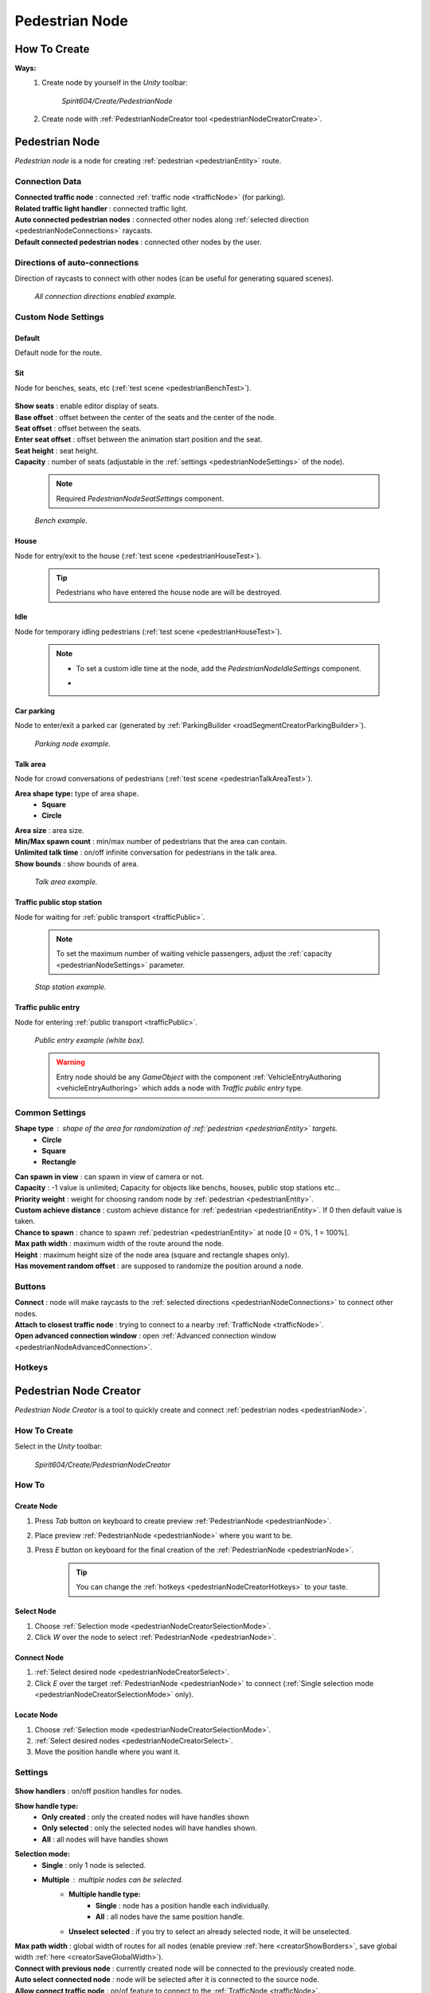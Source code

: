 .. _pedestrianNode:

Pedestrian Node
=====

How To Create
----------------

**Ways:**
	#. Create node by yourself in the `Unity` toolbar: 
	
		`Spirit604/Create/PedestrianNode`
		
		.. image:: /images/road/pedestrianNode/PedestrianNodeToolbarExample.png

		
	#. Create node with :ref:`PedestrianNodeCreator tool <pedestrianNodeCreatorCreate>`.

Pedestrian Node
----------------

`Pedestrian node` is a node for creating :ref:`pedestrian <pedestrianEntity>` route.

	.. image:: /images/road/pedestrianNode/PedestrianNode.png
	
Connection Data
~~~~~~~~~~~~

| **Connected traffic node** : connected :ref:`traffic node <trafficNode>` (for parking).
| **Related traffic light handler** : connected traffic light.
| **Auto connected pedestrian nodes** : connected other nodes along :ref:`selected direction <pedestrianNodeConnections>` raycasts.
| **Default connected pedestrian nodes** : connected other nodes by the user.

.. _pedestrianNodeConnections:

Directions of auto-connections
~~~~~~~~~~~~

Direction of raycasts to connect with other nodes (can be useful for generating squared scenes).

	.. image:: /images/road/pedestrianNode/PedestrianNodeDirectionsExample.png
	`All connection directions enabled example.`
	
Custom Node Settings
~~~~~~~~~~~~

Default
""""""""""""""

Default node for the route.
 
.. _pedestrianNodeSit:
 
Sit
""""""""""""""

Node for benches, seats, etc (:ref:`test scene <pedestrianBenchTest>`).

	.. image:: /images/road/pedestrianNode/PedestrianNodeSeatSettings.png

| **Show seats** : enable editor display of seats.
| **Base offset** : offset between the center of the seats and the center of the node.
| **Seat offset** : offset between the seats.
| **Enter seat offset** : offset between the animation start position and the seat.
| **Seat height** : seat height.
| **Capacity** : number of seats (adjustable in the :ref:`settings <pedestrianNodeSettings>` of the node).

	.. note:: Required `PedestrianNodeSeatSettings` component.
	
	.. image:: /images/road/pedestrianNode/PedestrianNodeBenchExample.png
	`Bench example.`

.. _pedestrianNodeHouse:

House
""""""""""""""

Node for entry/exit to the house (:ref:`test scene <pedestrianHouseTest>`).

	.. tip:: Pedestrians who have entered the house node are will be destroyed.

.. _pedestrianNodeIdle:

Idle
""""""""""""""

Node for temporary idling pedestrians (:ref:`test scene <pedestrianHouseTest>`).

	.. note:: 
		* To set a custom idle time at the node, add the `PedestrianNodeIdleSettings` component.
		* .. image:: /images/road/pedestrianNode/PedestrianNodeIdleAuthoring.png

Car parking
""""""""""""""

Node to enter/exit a parked car (generated by :ref:`ParkingBuilder <roadSegmentCreatorParkingBuilder>`).

	.. image:: /images/road/pedestrianNode/PedestrianNodeParkingExample.png
	`Parking node example.`

.. _pedestrianNodeTalkArea:

Talk area
""""""""""""""

Node for crowd conversations of pedestrians (:ref:`test scene <pedestrianTalkAreaTest>`).

**Area shape type:** type of area shape.
	* **Square**
	* **Circle**
| **Area size** : area size.
| **Min/Max spawn count** : min/max number of pedestrians that the area can contain.
| **Unlimited talk time** : on/off infinite conversation for pedestrians in the talk area.
| **Show bounds** : show bounds of area.

	.. image:: /images/road/pedestrianNode/PedestrianNodeTalkAreaExample.png
	`Talk area example.`

.. _pedestrianNodeStopStation:

Traffic public stop station
""""""""""""""

Node for waiting for :ref:`public transport <trafficPublic>`.

	.. note:: To set the maximum number of waiting vehicle passengers, adjust the :ref:`capacity <pedestrianNodeSettings>` parameter.

	.. image:: /images/road/pedestrianNode/PedestrianNodeStopStationExample.png
	`Stop station example.`

Traffic public entry
""""""""""""""

Node for entering :ref:`public transport <trafficPublic>`.

	.. image:: /images/road/pedestrianNode/PedestrianNodePublicEntryExample.png
	`Public entry example (white box).`
	
	.. warning:: Entry node should be any `GameObject` with the component :ref:`VehicleEntryAuthoring <vehicleEntryAuthoring>` which adds a node with `Traffic public entry` type.
	
.. _pedestrianNodeSettings:

Common Settings
~~~~~~~~~~~~

**Shape type** : shape of the area for randomization of :ref:`pedestrian <pedestrianEntity>` targets.
	* **Circle**
	* **Square** 
	* **Rectangle**

| **Can spawn in view** : can spawn in view of camera or not.
| **Capacity** : -1 value is unlimited; Capacity for objects like benchs, houses, public stop stations etc...
| **Priority weight** : weight for choosing random node by :ref:`pedestrian <pedestrianEntity>`.
| **Custom achieve distance** : custom achieve distance for :ref:`pedestrian <pedestrianEntity>`. If 0 then default value is taken.
| **Chance to spawn** : chance to spawn :ref:`pedestrian <pedestrianEntity>` at node [0 = 0%, 1 = 100%].
| **Max path width** : maximum width of the route around the node.
| **Height** : maximum height size of the node area (square and rectangle shapes only).
| **Has movement random offset** : are supposed to randomize the position around a node.
		
Buttons
~~~~~~~~~~~~

| **Connect** : node will make raycasts to the :ref:`selected directions <pedestrianNodeConnections>` to connect other nodes.
| **Attach to closest traffic node** : trying to connect to a nearby :ref:`TrafficNode <trafficNode>`.
| **Open advanced connection window** : open  :ref:`Advanced connection window <pedestrianNodeAdvancedConnection>`.

Hotkeys
~~~~~~~~~~~~

	.. image:: /images/road/pedestrianNode/PedestrianNodeCreatorHotkeyConfig.png

.. _pedestrianNodeCreator:
		
Pedestrian Node Creator
----------------

`Pedestrian Node Creator` is a tool to quickly create and connect :ref:`pedestrian nodes <pedestrianNode>`.
		
How To Create
~~~~~~~~~~~~

Select in the `Unity` toolbar:
	
	`Spirit604/Create/PedestrianNodeCreator`
	
	.. image:: /images/road/pedestrianNode/PedestrianNodeCreatorToolbarExample.png

How To
~~~~~~~~~~~~

.. _pedestrianNodeCreatorCreate:

Create Node
""""""""""""""
 
#. Press `Tab` button on keyboard to create preview :ref:`PedestrianNode <pedestrianNode>`.
#. Place preview :ref:`PedestrianNode <pedestrianNode>` where you want to be.
#. Press `E` button on keyboard for the final creation of the :ref:`PedestrianNode <pedestrianNode>`.

	.. tip:: You can change the :ref:`hotkeys <pedestrianNodeCreatorHotkeys>` to your taste.

.. _pedestrianNodeCreatorSelect:

Select Node
""""""""""""""

#. Choose :ref:`Selection mode <pedestrianNodeCreatorSelectionMode>`.
#. Click `W` over the node to select :ref:`PedestrianNode <pedestrianNode>`.

Connect Node
""""""""""""""

#. :ref:`Select desired node <pedestrianNodeCreatorSelect>`.
#. Click `E` over the target :ref:`PedestrianNode <pedestrianNode>` to connect (:ref:`Single selection mode <pedestrianNodeCreatorSelectionMode>` only).

Locate Node
""""""""""""""

#. Choose :ref:`Selection mode <pedestrianNodeCreatorSelectionMode>`.
#. :ref:`Select desired nodes <pedestrianNodeCreatorSelect>`.
#. Move the position handle where you want it.

.. _pedestrianNodeCreatorSettings:

Settings
~~~~~~~~~~~~

	.. image:: /images/road/pedestrianNode/PedestrianNodeCreatorSettings.png
	
| **Show handlers** : on/off position handles for nodes.
**Show handle type:**
	* **Only created** : only the created nodes will have handles shown
	* **Only selected** : only the selected nodes will have handles shown.
	* **All** : all nodes will have handles shown
	
.. _pedestrianNodeCreatorSelectionMode:

**Selection mode:**
	* **Single** : only 1 node is selected.
	* **Multiple** : multiple nodes can be selected.
		* **Multiple handle type:**
			* **Single** : node has a position handle each individually.
			* **All** : all nodes have the same position handle.
		* **Unselect selected** : if you try to select an already selected node, it will be unselected.
| **Max path width** : global width of routes for all nodes (enable preview :ref:`here <creatorShowBorders>`, save global width :ref:`here <creatorSaveGlobalWidth>`).
| **Connect with previous node** : currently created node will be connected to the previously created node.
| **Auto select connected node** : node will be selected after it is connected to the source node.
| **Allow connect traffic node** : on/of feature to connect to the :ref:`TrafficNode <trafficNode>`.
**Auto split connection** : if a node is located between a connection of existing nodes, the connection will be reconnected between them (made with a `Raycast`).
	* **Disabled**
	* **Right angle** : 90° angle.
	* **Custom angle** : user custom angle.
| **Auto rejoin line** : if there are other nodes on the connection line, they will automatically be connected to each other in one row.
**Auto attach to surface** : auto attach created node to surface.
	* **Surface mask** : layer mask to attach.
	* **Attach type:**
		* **Collider** : attach to collider.
		* **Mesh** : attach to mesh.
**Auto snap position** : auto snap node position during creation.
	* **Snap value** : snapping value.
	
Scene Settings
~~~~~~~~~~~~

	.. image:: /images/road/pedestrianNode/PedestrianNodeCreatorSceneSettings.png
		
| **Show path** : show pedestrian node routes.
**Show path type:**
	* **All** : all the nodes will be shown.
	* **Only created** : only the nodes created by the creator will be shown.
**Show node buttons** : on/off display custom buttons of selected nodes.
	* **Node button type:**
		* **Delete** : node will be deleted by clicking.
		* **Unselect** node will be unselected by clicking.
| **Show unique info** : unique information of the node will be displayed (different from the original prefab).
| **Show reset custom route buttons** : for nodes with a custom route width, the reset buttons will be displayed.

.. _creatorShowBorders: 

**Show border routes** :
	* **Current** : route will be displayed with the assigned width of the nodes.
	* **Selected** : route will be displayed with the selected route width in the :ref:`creator settings <creatorSaveGlobalWidth>`.
| **Show traffic node connection** : on/off display the connection to the :ref:`TrafficNode <trafficNode>`.
| **Show selected node settings** : shows :ref:`node settings <pedestrianNodeSettings>` in the inspector.

Buttons
~~~~~~~~~~~~

| **Create node** : create preview node.
| **Add all scene pedestrian nodes** : all nodes will be added to the creator.
| **Add all scene custom pedestrian nodes** : only nodes with custom widths will be added to the creator.

.. _creatorSaveGlobalWidth: 

| **Save global path width** : сhange the width of the route for all nodes.
| **Reset all custom path width** : for all nodes with custom widths will be assigned the default value.
| **Clear created nodes info** : clear the list of nodes created by the creator.
| **Clear selection** : clear selected nodes [multiple selection mode only].
| **Snap to grid** : snap selected node position [for :ref:`selected node <pedestrianNodeCreatorSelect>` only, :ref:`auto snap <pedestrianNodeCreatorSettings>` should be enabled].
| **Open advanced connection window** : open  :ref:`Advanced connection window <pedestrianNodeAdvancedConnection>` [for :ref:`selected node <pedestrianNodeCreatorSelect>` only].

.. _pedestrianNodeCreatorHotkeys:

Hotkeys
~~~~~~~~~~~~

	.. image:: /images/road/pedestrianNode/PedestrianNodeCreatorHotkeyConfig.png

.. _pedestrianNodeAdvancedConnection: 

PedestrianNode Advanced Connection Window
----------------

Help window for advanced node connection settings.

Split Connection
~~~~~~~~~~~~

Split the existing connection into several nodes.

	.. image:: /images/road/pedestrianNode/AdvancedConnectionWindow/SplitConnection.png
	
| **Target pedestrian node** : selected node where the split connections will be.
| **Split count** : number of new nodes created between the selected two.
	
	.. image:: /images/road/pedestrianNode/AdvancedConnectionWindow/SplitConnectionExample1.png
	.. image:: /images/road/pedestrianNode/AdvancedConnectionWindow/SplitConnectionExample2.png
	`Split connection example.`

	.. note:: Split is available for already connected nodes only.

Join To Connection
~~~~~~~~~~~~
	
Connect the selected node to an existing connection.
	
	.. image:: /images/road/pedestrianNode/AdvancedConnectionWindow/JoinToConnection.png
	
| **Target pedestrian node 1** : target node 1 of selected connection.
| **Target pedestrian node 2** : target node 2 of selected connection.
| **Attach to line** : source node will be moved to the line connecting target nodes.
	
	.. image:: /images/road/pedestrianNode/AdvancedConnectionWindow/JoinToConnectionExample1.png
	.. image:: /images/road/pedestrianNode/AdvancedConnectionWindow/JoinToConnectionExample2.png
	`Join to connection example 1.`

	.. image:: /images/road/pedestrianNode/AdvancedConnectionWindow/JoinToConnectionExample3.png
	.. image:: /images/road/pedestrianNode/AdvancedConnectionWindow/JoinToConnectionExample4.png
	`Join to connection example 2 (attach to line enabled).`

Create Custom Route Width
~~~~~~~~~~~~
	
Create a custom route with custom width between two nodes.
	
	.. image:: /images/road/pedestrianNode/AdvancedConnectionWindow/CreateCustomRouteWidth.png
	
| **Target pedestrian node 1** : target connected node of selected connection.
| **Custom route width** : new width of custom route.
| **Offset from nodes** : new created nodes offset from existing nodes.
	
	.. image:: /images/road/pedestrianNode/AdvancedConnectionWindow/CreateCustomRouteWidthExample1.png
	.. image:: /images/road/pedestrianNode/AdvancedConnectionWindow/CreateCustomRouteWidthExample2.png
	`Create custom route width example.`

Change Current Route Width
~~~~~~~~~~~~	
	
Set the custom width to the two selected nodes.
	
	.. image:: /images/road/pedestrianNode/AdvancedConnectionWindow/ChangeCurrentRouteWidth.png
	
| **Target pedestrian node 1** : target connected node of selected connection.
| **Custom route width** : new width of custom route.

	.. image:: /images/road/pedestrianNode/AdvancedConnectionWindow/ChangeCurrentRouteWidthExample1.png
	.. image:: /images/road/pedestrianNode/AdvancedConnectionWindow/ChangeCurrentRouteWidthExample2.png
	`Change current route width example.`
